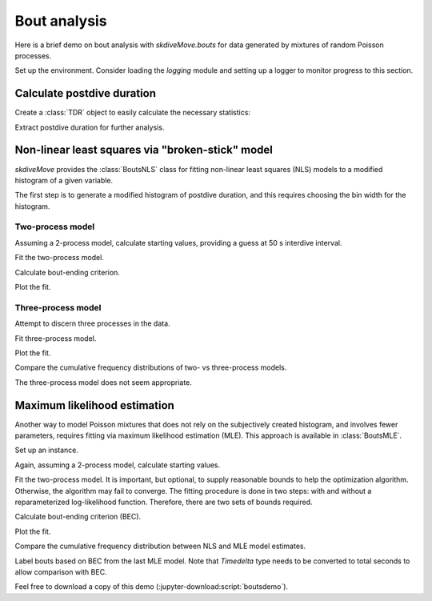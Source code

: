 .. _boutsdemo-label:

===============
 Bout analysis
===============

Here is a brief demo on bout analysis with `skdiveMove.bouts` for data
generated by mixtures of random Poisson processes.

Set up the environment.  Consider loading the `logging` module and setting
up a logger to monitor progress to this section.

.. jupyter-execute::

   # Set up
   import pkg_resources as pkg_rsrc
   import pandas as pd
   import matplotlib.pyplot as plt
   from skdiveMove import calibrate
   from skdiveMove.tests import diveMove2skd
   import skdiveMove.bouts as skbouts

   # Declare figure sizes
   _FIG1X1 = (7, 6)
   _FIG1X2 = (12, 5)
   _FIG3X1 = (11, 11)

.. jupyter-execute::
   :hide-code:
   :hide-output:

   import numpy as np

   pd.set_option("display.precision", 3)
   np.set_printoptions(precision=3, sign="+")
   %matplotlib inline


Calculate postdive duration
===========================

Create a :class:`TDR` object to easily calculate the necessary statistics:

.. jupyter-execute::
   :linenos:

   config_file = (pkg_rsrc
                  .resource_filename("skdiveMove",
                                     ("config_examples/"
                                      "ag_mk7_2002_022_config.json")))
   tdr_file = (pkg_rsrc
               .resource_filename("skdiveMove",
                                  ("tests/data/"
                                   "ag_mk7_2002_022.nc")))
   tdrX = calibrate(tdr_file, config_file)
   stats = tdrX.dive_stats()
   stamps = tdrX.stamp_dives(ignore_z=True)
   stats_tab = pd.concat((stamps, stats), axis=1)
   stats_tab.info()

Extract postdive duration for further analysis.

.. jupyter-execute::
   :linenos:

   postdives = stats_tab["postdive_dur"][stats_tab["phase_id"] == 4]
   postdives_diff = postdives.dt.total_seconds().diff()[1:].abs()
   # Remove isolated dives
   postdives_diff = postdives_diff[postdives_diff < 2000]


Non-linear least squares via "broken-stick" model
=================================================

`skdiveMove` provides the :class:`BoutsNLS` class for fitting non-linear
least squares (NLS) models to a modified histogram of a given variable.

The first step is to generate a modified histogram of postdive duration,
and this requires choosing the bin width for the histogram.

.. jupyter-execute::
   :linenos:

   postdives_nlsbouts = skbouts.BoutsNLS(postdives_diff, 0.1)
   print(postdives_nlsbouts)


Two-process model
~~~~~~~~~~~~~~~~~

Assuming a 2-process model, calculate starting values, providing a guess at
50 s interdive interval.

.. jupyter-execute::
   :linenos:

   fig, ax = plt.subplots(figsize=_FIG1X1)
   init_pars2 = postdives_nlsbouts.init_pars([50], plot=True, ax=ax)

Fit the two-process model.

.. jupyter-execute::
   :linenos:

   coefs2, pcov2 = postdives_nlsbouts.fit(init_pars2)
   # Coefficients
   print(coefs2)

.. jupyter-execute::
   :linenos:

   # Covariance between parameters
   print(pcov2)

Calculate bout-ending criterion.

.. jupyter-execute::
   :linenos:

   # `bec` returns ndarray, and we have only one here
   print("bec = {[0]:.2f}".format(postdives_nlsbouts.bec(coefs2)))

Plot the fit.

.. jupyter-execute::
   :linenos:

   fig, ax = plt.subplots(figsize=_FIG1X1)
   postdives_nlsbouts.plot_fit(coefs2, ax=ax);


Three-process model
~~~~~~~~~~~~~~~~~~~

Attempt to discern three processes in the data.

.. jupyter-execute::
   :linenos:

   fig, ax = plt.subplots(figsize=_FIG1X1)
   init_pars3 = postdives_nlsbouts.init_pars([50, 550], plot=True, ax=ax)

Fit three-process model.

.. jupyter-execute::
   :linenos:

   coefs3, pcov3 = postdives_nlsbouts.fit(init_pars3)
   # Coefficients
   print(coefs3)

.. jupyter-execute::
   :linenos:

   # Covariance between parameters
   print(pcov3)

Plot the fit.

.. jupyter-execute::
   :linenos:

   fig, ax = plt.subplots(figsize=_FIG1X1)
   postdives_nlsbouts.plot_fit(coefs3, ax=ax);

Compare the cumulative frequency distributions of two- vs three-process
models.

.. jupyter-execute::
   :linenos:

   fig, axs = plt.subplots(1, 2, figsize=_FIG1X2)
   postdives_nlsbouts.plot_ecdf(coefs2, ax=axs[0])
   postdives_nlsbouts.plot_ecdf(coefs3, ax=axs[1]);

The three-process model does not seem appropriate.


Maximum likelihood estimation
=============================

Another way to model Poisson mixtures that does not rely on the
subjectively created histogram, and involves fewer parameters, requires
fitting via maximum likelihood estimation (MLE). This approach is available
in :class:`BoutsMLE`.

Set up an instance.

.. jupyter-execute::
   :linenos:

   postdives_mlebouts = skbouts.BoutsMLE(postdives_diff, 0.1)
   print(postdives_mlebouts)

Again, assuming a 2-process model, calculate starting values.

.. jupyter-execute::
   :linenos:

   fig, ax = plt.subplots(figsize=_FIG1X1)
   init_pars = postdives_mlebouts.init_pars([50], plot=True, ax=ax)

Fit the two-process model.  It is important, but optional, to supply
reasonable bounds to help the optimization algorithm.  Otherwise, the
algorithm may fail to converge.  The fitting procedure is done in two
steps: with and without a reparameterized log-likelihood function.
Therefore, there are two sets of bounds required.

.. jupyter-execute::
   :linenos:

   p_bnd = (-2, None)                 # bounds for `p`
   lda1_bnd = (-5, None)              # bounds for `lambda1`
   lda2_bnd = (-10, None)             # bounds for `lambda2`
   bnd1 = (p_bnd, lda1_bnd, lda2_bnd)
   p_bnd = (1e-2, None)
   lda1_bnd = (1e-4, None)
   lda2_bnd = (1e-8, None)
   bnd2 = (p_bnd, lda1_bnd, lda2_bnd)
   fit1, fit2 = postdives_mlebouts.fit(init_pars,
                                       fit1_opts=dict(method="L-BFGS-B",
			                              bounds=bnd1),
			               fit2_opts=dict(method="L-BFGS-B",
			  	                      bounds=bnd2))

.. jupyter-execute::
   :linenos:

   # First fit
   print(fit1)

.. jupyter-execute::
   :linenos:

   # Second fit
   print(fit2)

Calculate bout-ending criterion (BEC).

.. jupyter-execute::
   :linenos:

   print("bec = {:.2f}".format(postdives_mlebouts.bec(fit2)))

Plot the fit.

.. jupyter-execute::
   :linenos:

   fig, ax = plt.subplots(figsize=_FIG1X1)
   postdives_mlebouts.plot_fit(fit2, ax=ax);

Compare the cumulative frequency distribution between NLS and MLE model
estimates.

.. jupyter-execute::
   :linenos:

   fig, axs = plt.subplots(1, 2, figsize=_FIG1X2)
   postdives_nlsbouts.plot_ecdf(coefs2, ax=axs[0])
   axs[0].set_title("NLS")
   postdives_mlebouts.plot_ecdf(fit2, ax=axs[1])
   axs[1].set_title("MLE");

Label bouts based on BEC from the last MLE model.  Note that `Timedelta`
type needs to be converted to total seconds to allow comparison with BEC.

.. jupyter-execute::
   :linenos:

   bec = postdives_mlebouts.bec(fit2)
   skbouts.label_bouts(postdives.dt.total_seconds(), bec, as_diff=True)

Feel free to download a copy of this demo
(:jupyter-download:script:`boutsdemo`).
